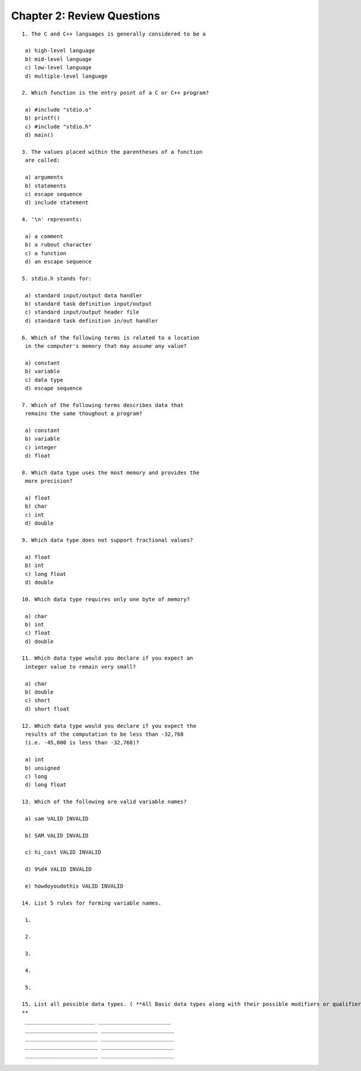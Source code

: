 


Chapter 2: Review Questions
===========================

::

    
    1. The C and C++ languages is generally considered to be a
    
     a) high-level language
     b) mid-level language
     c) low-level language
     d) multiple-level language
    
    2. Which function is the entry point of a C or C++ program?
    
     a) #include "stdio.o"
     b) printf()
     c) #include "stdio.h"
     d) main()
    
    3. The values placed within the parentheses of a function
     are called:
    
     a) arguments
     b) statements
     c) escape sequence
     d) include statement
    
    4. '\n' represents:
    
     a) a comment
     b) a rubout character
     c) a function
     d) an escape sequence
    
    5. stdio.h stands for:
    
     a) standard input/output data handler
     b) standard task definition input/output
     c) standard input/output header file
     d) standard task definition in/out handler
    
    6. Which of the following terms is related to a location
     in the computer's memory that may assume any value?
    
     a) constant
     b) variable
     c) data type
     d) escape sequence
    
    7. Which of the following terms describes data that
     remains the same thoughout a program?
    
     a) constant
     b) variable
     c) integer
     d) float
    
    8. Which data type uses the most memory and provides the
     more precision?
    
     a) float
     b) char
     c) int
     d) double
    
    9. Which data type does not support fractional values?
    
     a) float
     b) int
     c) long float
     d) double
    
    10. Which data type requires only one byte of memory?
    
     a) char
     b) int
     c) float
     d) double
    
    11. Which data type would you declare if you expect an
     integer value to remain very small?
    
     a) char
     b) double
     c) short
     d) short float
    
    12. Which data type would you declare if you expect the
     results of the computation to be less than -32,768
     (i.e. -45,000 is less than -32,768)?
    
     a) int
     b) unsigned
     c) long
     d) long float
    
    13. Which of the following are valid variable names?
    
     a) sam VALID INVALID
    
     b) SAM VALID INVALID
    
     c) hi_cost VALID INVALID
    
     d) 9%d4 VALID INVALID
    
     e) howdoyoudothis VALID INVALID
    
    14. List 5 rules for forming variable names.
    
     1.
    
     2.
    
     3.
    
     4.
    
     5.
    
    15. List all possible data types. ( **All Basic data types along with their possible modifiers or qualifiers.)
    **
     ______________________ _______________________
     _______________________ _______________________
     _______________________ _______________________
     _______________________ _______________________
     _______________________ _______________________




